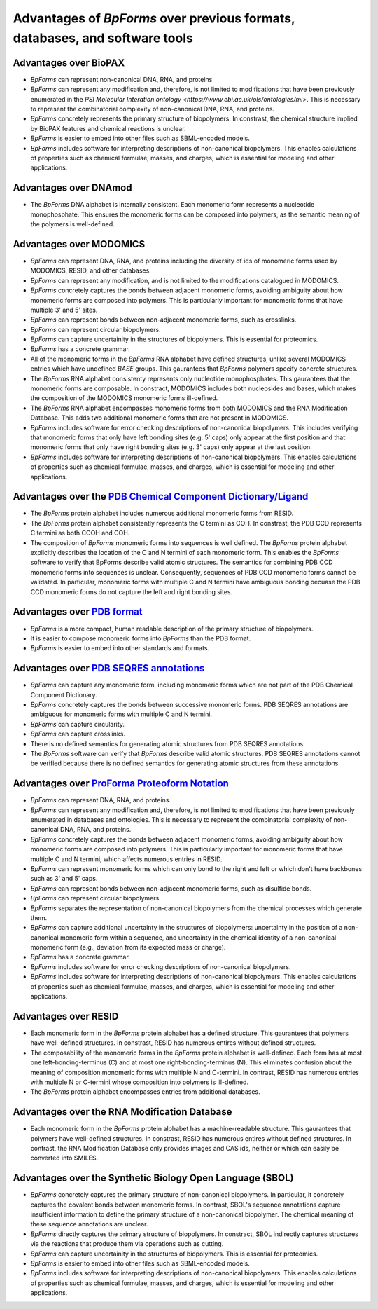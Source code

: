 Advantages of `BpForms` over previous formats, databases, and software tools
----------------------------------------------------------------------------

Advantages over BioPAX
^^^^^^^^^^^^^^^^^^^^^^

* `BpForms` can represent non-canonical DNA, RNA, and proteins
* `BpForms` can represent any modification and, therefore, is not limited to modifications that have been previously enumerated in the `PSI Molecular Interation ontology <https://www.ebi.ac.uk/ols/ontologies/mi>`. This is necessary to represent the combinatorial complexity of non-canonical DNA, RNA, and proteins.
* `BpForms` concretely represents the primary structure of biopolymers. In constrast, the chemical structure implied by BioPAX features and chemical reactions is unclear.
* `BpForms` is easier to embed into other files such as SBML-encoded models.
* `BpForms` includes software for interpreting descriptions of non-canonical biopolymers. This enables calculations of properties such as chemical formulae, masses, and charges, which is essential for modeling and other applications.


Advantages over DNAmod
^^^^^^^^^^^^^^^^^^^^^^

* The `BpForms` DNA alphabet is internally consistent. Each monomeric form represents a nucleotide monophosphate. This ensures the monomeric forms can be composed into polymers, as the semantic meaning of the polymers is well-defined.


Advantages over MODOMICS
^^^^^^^^^^^^^^^^^^^^^^^^

* `BpForms` can represent DNA, RNA, and proteins including the diversity of ids of monomeric forms used by MODOMICS, RESID, and other databases.
* `BpForms` can represent any modification, and is not limited to the modifications catalogued in MODOMICS.
* `BpForms` concretely captures the bonds between adjacent monomeric forms, avoiding ambiguity about how monomeric forms are composed into polymers. This is particularly important for monomeric forms that have multiple 3' and 5' sites.
* `BpForms` can represent bonds between non-adjacent monomeric forms, such as crosslinks.
* `BpForms` can represent circular biopolymers.
* `BpForms` can capture uncertainity in the structures of biopolymers. This is essential for proteomics.
* `BpForms` has a concrete grammar.
* All of the monomeric forms in the `BpForms` RNA alphabet have defined structures, unlike several MODOMICS entries which have undefined `BASE` groups. This gaurantees that `BpForms` polymers specify concrete structures.
* The `BpForms` RNA alphabet consistenty represents only nucleotide monophosphates. This gaurantees that the monomeric forms are composable. In constract, MODOMICS includes both nucleosides and bases, which makes the composition of the MODOMICS monomeric forms ill-defined.
* The `BpForms` RNA alphabet encompasses monomeric forms from both MODOMICS and the RNA Modification Database. This adds two additional monomeric forms that are not present in MODOMICS.
* `BpForms` includes software for error checking descriptions of non-canonical biopolymers. This includes verifying that monomeric forms that only have left bonding sites (e.g. 5' caps) only appear at the first position and that monomeric forms that only have right bonding sites (e.g. 3' caps) only appear at the last position.
* `BpForms` includes software for interpreting descriptions of non-canonical biopolymers. This enables calculations of properties such as chemical formulae, masses, and charges, which is essential for modeling and other applications.

Advantages over the `PDB Chemical Component Dictionary/Ligand <http://www.rcsb.org/pdb/ligand/chemAdvSearch.do>`_
^^^^^^^^^^^^^^^^^^^^^^^^^^^^^^^^^^^^^^^^^^^^^^^^^^^^^^^^^^^^^^^^^^^^^^^^^^^^^^^^^^^^^^^^^^^^^^^^^^^^^^^^^^^^^^^^^^^^^^

* The `BpForms` protein alphabet includes numerous additional monomeric forms from RESID.
* The `BpForms` protein alphabet consistently represents the C termini as COH. In constrast, the PDB CCD represents C termini as both COOH and COH.
* The composition of `BpForms` monomeric forms into sequences is well defined. The `BpForms` protein alphabet explicitly describes the location of the C and N termini of each monomeric form. This enables the `BpForms` software to verify that BpForms describe valid atomic structures. The semantics for combining PDB CCD monomeric forms into sequences is unclear. Consequently, sequences of PDB CCD monomeric forms cannot be validated. In particular, monomeric forms with multiple C and N termini have ambiguous bonding becuase the PDB CCD monomeric forms do not capture the left and right bonding sites.


Advantages over `PDB format <http://www.wwpdb.org/documentation/file-format>`_
^^^^^^^^^^^^^^^^^^^^^^^^^^^^^^^^^^^^^^^^^^^^^^^^^^^^^^^^^^^^^^^^^^^^^^^^^^^^^^

* `BpForms` is a more compact, human readable description of the primary structure of biopolymers.
* It is easier to compose monomeric forms into `BpForms` than the PDB format.
* `BpForms` is easier to embed into other standards and formats.


Advantages over `PDB SEQRES annotations <http://www.wwpdb.org/documentation/file-format>`_
^^^^^^^^^^^^^^^^^^^^^^^^^^^^^^^^^^^^^^^^^^^^^^^^^^^^^^^^^^^^^^^^^^^^^^^^^^^^^^^^^^^^^^^^^^

* `BpForms` can capture any monomeric form, including monomeric forms which are not part of the PDB Chemical Component Dictionary.
* `BpForms` concretely captures the bonds between successive monomeric forms. PDB SEQRES annotations are ambiguous for monomeric forms with multiple C and N termini.
* `BpForms` can capture circularity.
* `BpForms` can capture crosslinks.
* There is no defined semantics for generating atomic structures from PDB SEQRES annotations.
* The `BpForms` software can verify that `BpForms` describe valid atomic structures. PDB SEQRES annotations cannot be verified because there is no defined semantics for generating atomic structures from these annotations.

Advantages over `ProForma Proteoform Notation <http://www.topdownproteomics.org/resources/proforma/>`_
^^^^^^^^^^^^^^^^^^^^^^^^^^^^^^^^^^^^^^^^^^^^^^^^^^^^^^^^^^^^^^^^^^^^^^^^^^^^^^^^^^^^^^^^^^^^^^^^^^^^^^

* `BpForms` can represent DNA, RNA, and proteins.
* `BpForms` can represent any modification and, therefore, is not limited to modifications that have been previously enumerated in databases and ontologies. This is necessary to represent the combinatorial complexity of non-canonical DNA, RNA, and proteins.
* `BpForms` concretely captures the bonds between adjacent monomeric forms, avoiding ambiguity about how monomeric forms are composed into polymers. This is particularly important for monomeric forms that have multiple C and N termini, which affects numerous entries in RESID.
* `BpForms` can represent monomeric forms which can only bond to the right and left or which don't have backbones such as 3' and 5' caps.
* `BpForms` can represent bonds between non-adjacent monomeric forms, such as disulfide bonds.
* `BpForms` can represent circular biopolymers.
* `BpForms` separates the representation of non-canonical biopolymers from the chemical processes which generate them.
* `BpForms` can capture additional uncertainty in the structures of biopolymers: uncertainty in the position of a non-canonical monomeric form within a sequence, and uncertainty in the chemical identity of a non-canonical monomeric form (e.g., deviation from its expected mass or charge).
* `BpForms` has a concrete grammar.
* `BpForms` includes software for error checking descriptions of non-canonical biopolymers.
* `BpForms` includes software for interpreting descriptions of non-canonical biopolymers. This enables calculations of properties such as chemical formulae, masses, and charges, which is essential for modeling and other applications.


Advantages over RESID
^^^^^^^^^^^^^^^^^^^^^

* Each monomeric form in the `BpForms` protein alphabet has a defined structure. This gaurantees that polymers have well-defined structures. In constrast, RESID has numerous entires without defined structures.
* The composability of the monomeric forms in the `BpForms` protein alphabet is well-defined. Each form has at most one left-bonding-terminus (C) and at most one right-bonding-terminus (N). This eliminates confusion about the meaning of composition monomeric forms with multiple N and C-termini. In contrast, RESID has numerous entries with multiple N or C-termini whose composition into polymers is ill-defined.
* The `BpForms` protein alphabet encompasses entries from additional databases.


Advantages over the RNA Modification Database
^^^^^^^^^^^^^^^^^^^^^^^^^^^^^^^^^^^^^^^^^^^^^

* Each monomeric form in the `BpForms` protein alphabet has a machine-readable structure. This gaurantees that polymers have well-defined structures. In constrast, RESID has numerous entires without defined structures. In contrast, the RNA Modification Database only provides images and CAS ids, neither or which can easily be converted into SMILES.


Advantages over the Synthetic Biology Open Language (SBOL)
^^^^^^^^^^^^^^^^^^^^^^^^^^^^^^^^^^^^^^^^^^^^^^^^^^^^^^^^^^

* `BpForms` concretely captures the primary structure of non-canonical biopolymers. In particular, it concretely captures the covalent bonds between monomeric forms. In contrast, SBOL's sequence annotations capture insufficient information to define the primary structure of a non-canonical biopolymer. The chemical meaning of these sequence annotations are unclear.
* `BpForms` directly captures the primary structure of biopolymers. In constract, SBOL indirectly captures structures via the reactions that produce them via operations such as cutting.
* `BpForms` can capture uncertainity in the structures of biopolymers. This is essential for proteomics.
* `BpForms` is easier to embed into other files such as SBML-encoded models.
* `BpForms` includes software for interpreting descriptions of non-canonical biopolymers. This enables calculations of properties such as chemical formulae, masses, and charges, which is essential for modeling and other applications.
